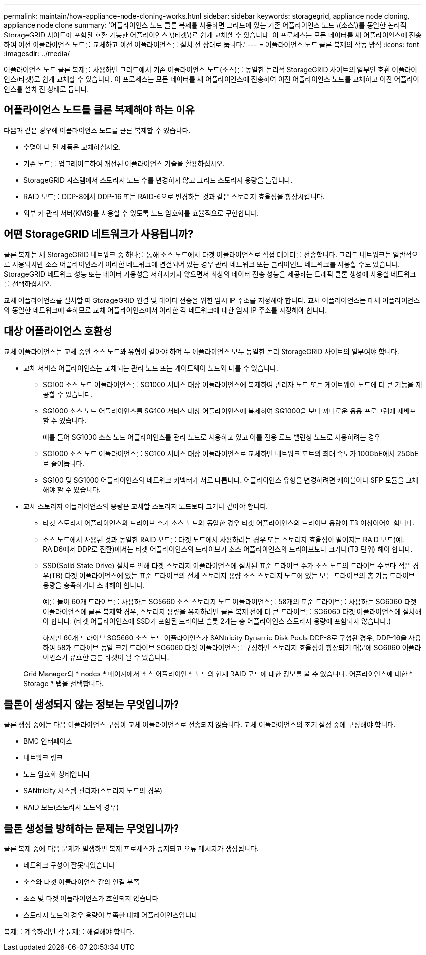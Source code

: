 ---
permalink: maintain/how-appliance-node-cloning-works.html 
sidebar: sidebar 
keywords: storagegrid, appliance node cloning, appliance node clone 
summary: '어플라이언스 노드 클론 복제를 사용하면 그리드에 있는 기존 어플라이언스 노드 \(소스\)를 동일한 논리적 StorageGRID 사이트에 포함된 호환 가능한 어플라이언스 \(타겟\)로 쉽게 교체할 수 있습니다. 이 프로세스는 모든 데이터를 새 어플라이언스에 전송하여 이전 어플라이언스 노드를 교체하고 이전 어플라이언스를 설치 전 상태로 둡니다.' 
---
= 어플라이언스 노드 클론 복제의 작동 방식
:icons: font
:imagesdir: ../media/


[role="lead"]
어플라이언스 노드 클론 복제를 사용하면 그리드에서 기존 어플라이언스 노드(소스)를 동일한 논리적 StorageGRID 사이트의 일부인 호환 어플라이언스(타겟)로 쉽게 교체할 수 있습니다. 이 프로세스는 모든 데이터를 새 어플라이언스에 전송하여 이전 어플라이언스 노드를 교체하고 이전 어플라이언스를 설치 전 상태로 둡니다.



== 어플라이언스 노드를 클론 복제해야 하는 이유

다음과 같은 경우에 어플라이언스 노드를 클론 복제할 수 있습니다.

* 수명이 다 된 제품은 교체하십시오.
* 기존 노드를 업그레이드하여 개선된 어플라이언스 기술을 활용하십시오.
* StorageGRID 시스템에서 스토리지 노드 수를 변경하지 않고 그리드 스토리지 용량을 늘립니다.
* RAID 모드를 DDP-8에서 DDP-16 또는 RAID-6으로 변경하는 것과 같은 스토리지 효율성을 향상시킵니다.
* 외부 키 관리 서버(KMS)를 사용할 수 있도록 노드 암호화를 효율적으로 구현합니다.




== 어떤 StorageGRID 네트워크가 사용됩니까?

클론 복제는 세 StorageGRID 네트워크 중 하나를 통해 소스 노드에서 타겟 어플라이언스로 직접 데이터를 전송합니다. 그리드 네트워크는 일반적으로 사용되지만 소스 어플라이언스가 이러한 네트워크에 연결되어 있는 경우 관리 네트워크 또는 클라이언트 네트워크를 사용할 수도 있습니다. StorageGRID 네트워크 성능 또는 데이터 가용성을 저하시키지 않으면서 최상의 데이터 전송 성능을 제공하는 트래픽 클론 생성에 사용할 네트워크를 선택하십시오.

교체 어플라이언스를 설치할 때 StorageGRID 연결 및 데이터 전송을 위한 임시 IP 주소를 지정해야 합니다. 교체 어플라이언스는 대체 어플라이언스와 동일한 네트워크에 속하므로 교체 어플라이언스에서 이러한 각 네트워크에 대한 임시 IP 주소를 지정해야 합니다.



== 대상 어플라이언스 호환성

교체 어플라이언스는 교체 중인 소스 노드와 유형이 같아야 하며 두 어플라이언스 모두 동일한 논리 StorageGRID 사이트의 일부여야 합니다.

* 교체 서비스 어플라이언스는 교체되는 관리 노드 또는 게이트웨이 노드와 다를 수 있습니다.
+
** SG100 소스 노드 어플라이언스를 SG1000 서비스 대상 어플라이언스에 복제하여 관리자 노드 또는 게이트웨이 노드에 더 큰 기능을 제공할 수 있습니다.
** SG1000 소스 노드 어플라이언스를 SG100 서비스 대상 어플라이언스에 복제하여 SG1000을 보다 까다로운 응용 프로그램에 재배포할 수 있습니다.
+
예를 들어 SG1000 소스 노드 어플라이언스를 관리 노드로 사용하고 있고 이를 전용 로드 밸런싱 노드로 사용하려는 경우

** SG1000 소스 노드 어플라이언스를 SG100 서비스 대상 어플라이언스로 교체하면 네트워크 포트의 최대 속도가 100GbE에서 25GbE로 줄어듭니다.
** SG100 및 SG1000 어플라이언스의 네트워크 커넥터가 서로 다릅니다. 어플라이언스 유형을 변경하려면 케이블이나 SFP 모듈을 교체해야 할 수 있습니다.


* 교체 스토리지 어플라이언스의 용량은 교체할 스토리지 노드보다 크거나 같아야 합니다.
+
** 타겟 스토리지 어플라이언스의 드라이브 수가 소스 노드와 동일한 경우 타겟 어플라이언스의 드라이브 용량이 TB 이상이어야 합니다.
** 소스 노드에서 사용된 것과 동일한 RAID 모드를 타겟 노드에서 사용하려는 경우 또는 스토리지 효율성이 떨어지는 RAID 모드(예: RAID6에서 DDP로 전환)에서는 타겟 어플라이언스의 드라이브가 소스 어플라이언스의 드라이브보다 크거나(TB 단위) 해야 합니다.
** SSD(Solid State Drive) 설치로 인해 타겟 스토리지 어플라이언스에 설치된 표준 드라이브 수가 소스 노드의 드라이브 수보다 적은 경우(TB) 타겟 어플라이언스에 있는 표준 드라이브의 전체 스토리지 용량 소스 스토리지 노드에 있는 모든 드라이브의 총 기능 드라이브 용량을 충족하거나 초과해야 합니다.
+
예를 들어 60개 드라이브를 사용하는 SG5660 소스 스토리지 노드 어플라이언스를 58개의 표준 드라이브를 사용하는 SG6060 타겟 어플라이언스에 클론 복제할 경우, 스토리지 용량을 유지하려면 클론 복제 전에 더 큰 드라이브를 SG6060 타겟 어플라이언스에 설치해야 합니다. (타겟 어플라이언스에 SSD가 포함된 드라이브 슬롯 2개는 총 어플라이언스 스토리지 용량에 포함되지 않습니다.)

+
하지만 60개 드라이브 SG5660 소스 노드 어플라이언스가 SANtricity Dynamic Disk Pools DDP-8로 구성된 경우, DDP-16을 사용하여 58개 드라이브 동일 크기 드라이브 SG6060 타겟 어플라이언스를 구성하면 스토리지 효율성이 향상되기 때문에 SG6060 어플라이언스가 유효한 클론 타겟이 될 수 있습니다.

+
Grid Manager의 * nodes * 페이지에서 소스 어플라이언스 노드의 현재 RAID 모드에 대한 정보를 볼 수 있습니다. 어플라이언스에 대한 * Storage * 탭을 선택합니다.







== 클론이 생성되지 않는 정보는 무엇입니까?

클론 생성 중에는 다음 어플라이언스 구성이 교체 어플라이언스로 전송되지 않습니다. 교체 어플라이언스의 초기 설정 중에 구성해야 합니다.

* BMC 인터페이스
* 네트워크 링크
* 노드 암호화 상태입니다
* SANtricity 시스템 관리자(스토리지 노드의 경우)
* RAID 모드(스토리지 노드의 경우)




== 클론 생성을 방해하는 문제는 무엇입니까?

클론 복제 중에 다음 문제가 발생하면 복제 프로세스가 중지되고 오류 메시지가 생성됩니다.

* 네트워크 구성이 잘못되었습니다
* 소스와 타겟 어플라이언스 간의 연결 부족
* 소스 및 타겟 어플라이언스가 호환되지 않습니다
* 스토리지 노드의 경우 용량이 부족한 대체 어플라이언스입니다


복제를 계속하려면 각 문제를 해결해야 합니다.
